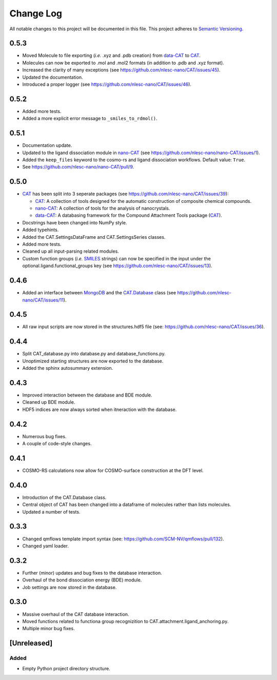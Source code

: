 ##########
Change Log
##########

All notable changes to this project will be documented in this file.
This project adheres to `Semantic Versioning <http://semver.org/>`_.


0.5.3
*****

* Moved Molecule to file exporting (*i.e.* .xyz and .pdb creation) from data-CAT_ to CAT_.
* Molecules can now be exported to .mol and .mol2 formats (in addition to .pdb and .xyz format).
* Increased the clarity of many exceptions (see https://github.com/nlesc-nano/CAT/issues/45).
* Updated the documentation.
* Introduced a proper logger (see https://github.com/nlesc-nano/CAT/issues/46).


0.5.2
*****

* Added more tests.
* Added a more explicit error message to ``_smiles_to_rdmol()``.


0.5.1
*****

* Documentation update.
* Updated to the ligand dissociation module in nano-CAT_ (see https://github.com/nlesc-nano/nano-CAT/issues/1).
* Added the ``keep_files`` keyword to the cosmo-rs and ligand dissociation workflows.
  Default value: ``True``.
* See https://github.com/nlesc-nano/nano-CAT/pull/9.


0.5.0
*****

* CAT_ has been split into 3 seperate packages (see https://github.com/nlesc-nano/CAT/issues/39):

  * CAT_: A collection of tools designed for the automatic construction of composite chemical compounds.
  * nano-CAT_: A collection of tools for the analysis of nanocrystals.
  * data-CAT_: A databasing framework for the Compound Attachment Tools package (CAT_).

* Docstrings have been changed into NumPy style.
* Added typehints.
* Added the CAT.SettingsDataFrame and CAT.SettingsSeries classes.
* Added more tests.
* Cleaned up all input-parsing related modules.
* Custom function groups (*i.e.* SMILES_ strings) can now be specified in the input
  under the optional.ligand.functional_groups key (see https://github.com/nlesc-nano/CAT/issues/13).

.. _CAT: https://github.com/nlesc-nano/CAT/
.. _nano-CAT: https://github.com/nlesc-nano/nano-CAT/
.. _data-CAT: https://github.com/nlesc-nano/data-CAT/
.. _SMILES: https://en.wikipedia.org/wiki/Simplified_molecular-input_line-entry_system


0.4.6
*****

* Added an interface between MongoDB_ and the CAT.Database_ class (see https://github.com/nlesc-nano/CAT/issues/11).

.. _MongoDB: https://www.mongodb.com/
.. _CAT.Database: https://cat.readthedocs.io/en/latest/7_database.html


0.4.5
*****

* All raw input scripts are now stored in the structures.hdf5 file
  (see: https://github.com/nlesc-nano/CAT/issues/36).


0.4.4
*****

* Split CAT_database.py into database.py and database_functions.py.
* Unoptimized starting structures are now exported to the database.
* Added the sphinx autosummary extension.


0.4.3
*****

* Improved interaction between the database and BDE module.
* Cleaned up BDE module.
* HDF5 indices are now always sorted when itneraction with the database.


0.4.2
*****

* Numerous bug fixes.
* A couple of code-style changes.


0.4.1
*****

* COSMO-RS calculations now allow for COSMO-surface construction
  at the DFT level.


0.4.0
*****

* Introduction of the CAT.Database class.
* Central object of CAT has been changed into a dataframe of
  molecules rather than lists molecules.
* Updated a number of tests.


0.3.3
*****

* Changed qmflows template import syntax (see: https://github.com/SCM-NV/qmflows/pull/132).
* Changed yaml loader.


0.3.2
*****

* Further (minor) updates and bug fixes to the database interaction.
* Overhaul of the bond dissociation energy (BDE) module.
* Job settings are now stored in the database.


0.3.0
*****

* Massive overhaul of the CAT database interaction.
* Moved functions related to functiona group recognizition to
  CAT.attachment.ligand_anchoring.py.
* Multiple minor bug fixes.


[Unreleased]
************

Added
-----

* Empty Python project directory structure.
